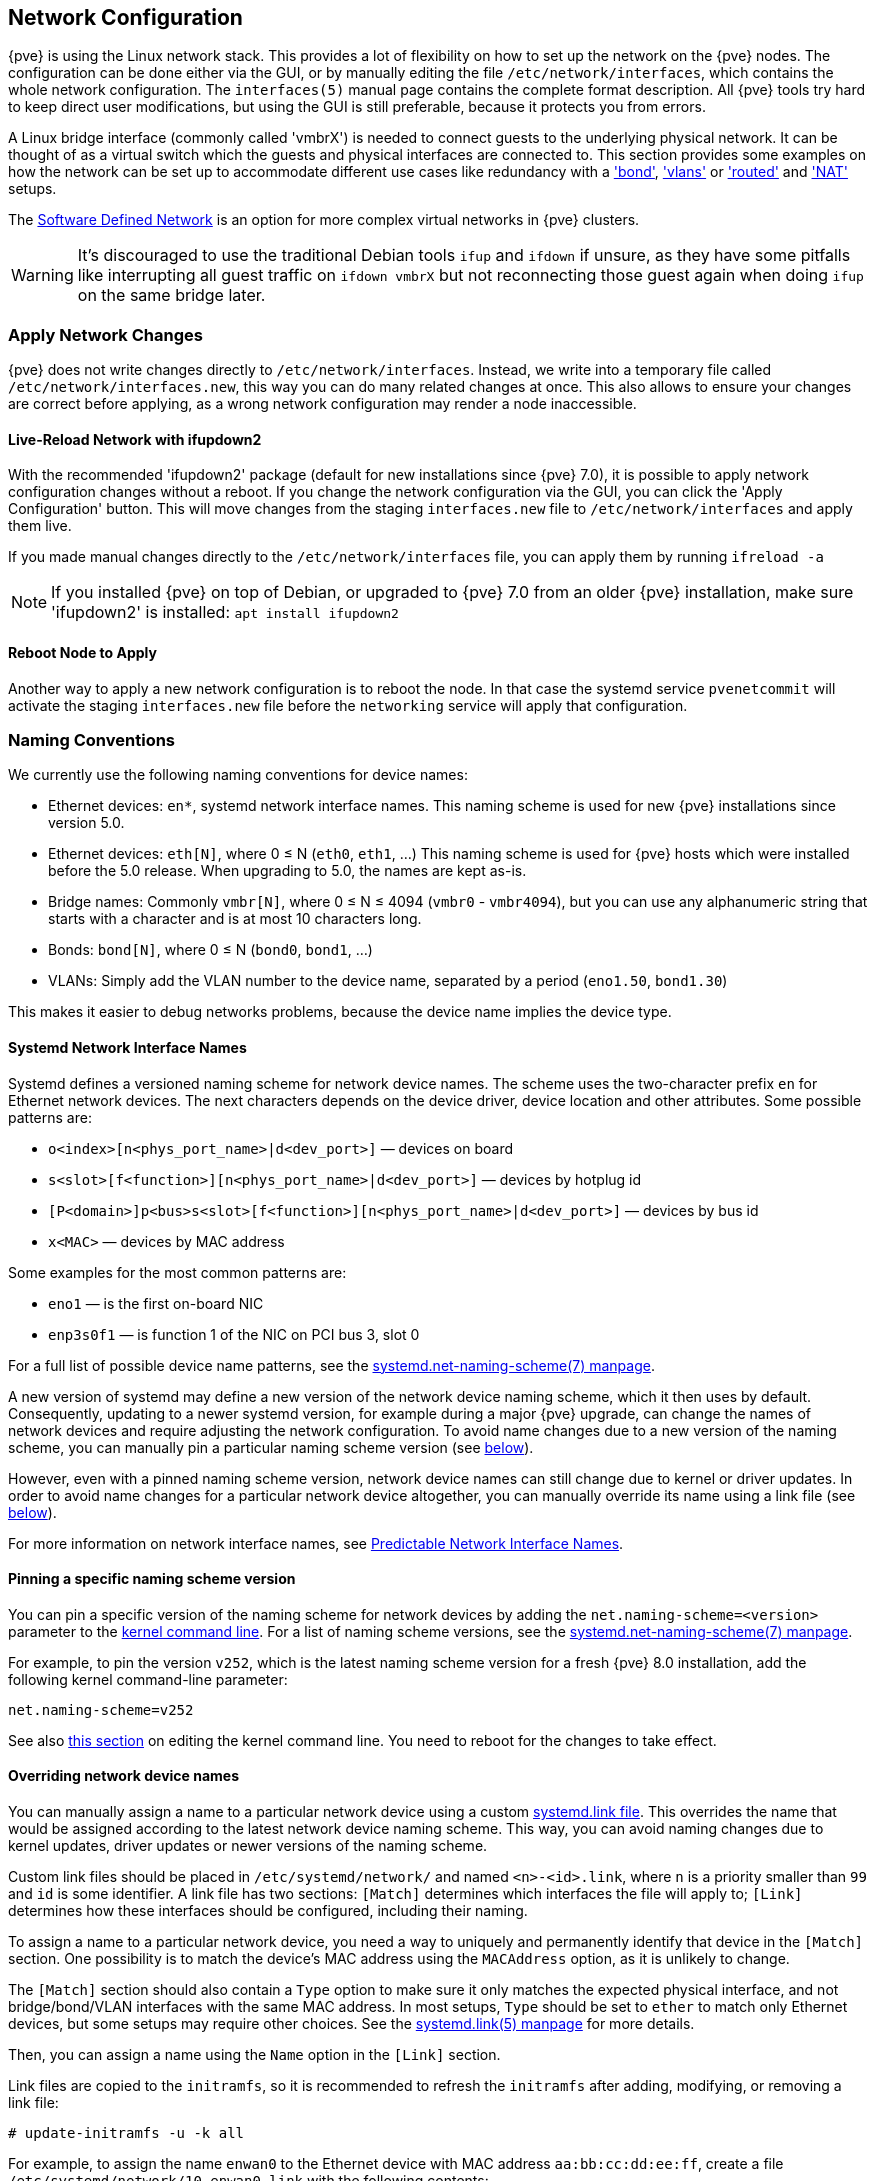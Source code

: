 [[sysadmin_network_configuration]]
Network Configuration
---------------------
ifdef::wiki[]
:pve-toplevel:
endif::wiki[]

{pve} is using the Linux network stack. This provides a lot of flexibility on
how to set up the network on the {pve} nodes. The configuration can be done
either via the GUI, or by manually editing the file `/etc/network/interfaces`,
which contains the whole network configuration. The  `interfaces(5)` manual
page contains the complete format description. All {pve} tools try hard to keep
direct user modifications, but using the GUI is still preferable, because it
protects you from errors.

A Linux bridge interface (commonly called 'vmbrX') is needed to connect guests
to the underlying physical network. It can be thought of as a virtual switch
which the guests and physical interfaces are connected to. This section provides
some examples on how the network can be set up to accommodate different use cases
like redundancy with a xref:sysadmin_network_bond['bond'],
xref:sysadmin_network_vlan['vlans'] or
xref:sysadmin_network_routed['routed'] and
xref:sysadmin_network_masquerading['NAT'] setups.

The xref:chapter_pvesdn[Software Defined Network] is an option for more complex
virtual networks in {pve} clusters.

WARNING: It's discouraged to use the traditional Debian tools `ifup` and `ifdown`
if unsure, as they have some pitfalls like interrupting all guest traffic on
`ifdown vmbrX` but not reconnecting those guest again when doing `ifup` on the
same bridge later.

Apply Network Changes
~~~~~~~~~~~~~~~~~~~~~

{pve} does not write changes directly to `/etc/network/interfaces`. Instead, we
write into a temporary file called `/etc/network/interfaces.new`, this way you
can do many related changes at once. This also allows to ensure your changes
are correct before applying, as a wrong network configuration may render a node
inaccessible.

Live-Reload Network with ifupdown2
^^^^^^^^^^^^^^^^^^^^^^^^^^^^^^^^^^

With the recommended 'ifupdown2' package (default for new installations since
{pve} 7.0), it is possible to apply network configuration changes without a
reboot. If you change the network configuration via the GUI, you can click the
'Apply Configuration' button. This will move changes from the staging
`interfaces.new` file to `/etc/network/interfaces` and apply them live.

If you made manual changes directly to the `/etc/network/interfaces` file, you
can apply them by running `ifreload -a`

NOTE: If you installed {pve} on top of Debian, or upgraded to {pve} 7.0 from an
older {pve} installation, make sure 'ifupdown2' is installed: `apt install
ifupdown2`

Reboot Node to Apply
^^^^^^^^^^^^^^^^^^^^

Another way to apply a new network configuration is to reboot the node.
In that case the systemd service `pvenetcommit` will activate the staging
`interfaces.new` file before the `networking` service will apply that
configuration.

Naming Conventions
~~~~~~~~~~~~~~~~~~

We currently use the following naming conventions for device names:

* Ethernet devices: `en*`, systemd network interface names. This naming scheme is
 used for new {pve} installations since version 5.0.

* Ethernet devices: `eth[N]`, where 0 ≤ N (`eth0`, `eth1`, ...) This naming
scheme is used for {pve} hosts which were installed before the 5.0
release. When upgrading to 5.0, the names are kept as-is.

* Bridge names: Commonly `vmbr[N]`, where 0 ≤ N ≤ 4094 (`vmbr0` - `vmbr4094`),
but you can use any alphanumeric string that starts with a character and is at
most 10 characters long.

* Bonds: `bond[N]`, where 0 ≤ N (`bond0`, `bond1`, ...)

* VLANs: Simply add the VLAN number to the device name,
  separated by a period (`eno1.50`, `bond1.30`)

This makes it easier to debug networks problems, because the device
name implies the device type.

[[systemd_network_interface_names]]
Systemd Network Interface Names
^^^^^^^^^^^^^^^^^^^^^^^^^^^^^^^

Systemd defines a versioned naming scheme for network device names. The
scheme uses the two-character prefix `en` for Ethernet network devices. The
next characters depends on the device driver, device location and other
attributes. Some possible patterns are:

* `o<index>[n<phys_port_name>|d<dev_port>]` — devices on board

* `s<slot>[f<function>][n<phys_port_name>|d<dev_port>]` — devices by hotplug id

* `[P<domain>]p<bus>s<slot>[f<function>][n<phys_port_name>|d<dev_port>]` —
devices by bus id

* `x<MAC>` — devices by MAC address

Some examples for the most common patterns are:

* `eno1` — is the first on-board NIC

* `enp3s0f1` — is function 1 of the NIC on PCI bus 3, slot 0

For a full list of possible device name patterns, see the
https://manpages.debian.org/stable/systemd/systemd.net-naming-scheme.7.en.html[
systemd.net-naming-scheme(7) manpage].

A new version of systemd may define a new version of the network device naming
scheme, which it then uses by default. Consequently, updating to a newer
systemd version, for example during a major {pve} upgrade, can change the names
of network devices and require adjusting the network configuration. To avoid
name changes due to a new version of the naming scheme, you can manually pin a
particular naming scheme version (see
xref:network_pin_naming_scheme_version[below]).

However, even with a pinned naming scheme version, network device names can
still change due to kernel or driver updates. In order to avoid name changes
for a particular network device altogether, you can manually override its name
using a link file (see xref:network_override_device_names[below]).

For more information on network interface names, see
https://systemd.io/PREDICTABLE_INTERFACE_NAMES/[Predictable Network Interface
Names].

[[network_pin_naming_scheme_version]]
Pinning a specific naming scheme version
^^^^^^^^^^^^^^^^^^^^^^^^^^^^^^^^^^^^^^^^

You can pin a specific version of the naming scheme for network devices by
adding the `net.naming-scheme=<version>` parameter to the
xref:sysboot_edit_kernel_cmdline[kernel command line]. For a list of naming
scheme versions, see the
https://manpages.debian.org/stable/systemd/systemd.net-naming-scheme.7.en.html[
systemd.net-naming-scheme(7) manpage].

For example, to pin the version `v252`, which is the latest naming scheme
version for a fresh {pve} 8.0 installation, add the following kernel
command-line parameter:

----
net.naming-scheme=v252
----

See also xref:sysboot_edit_kernel_cmdline[this section] on editing the kernel
command line. You need to reboot for the changes to take effect.

[[network_override_device_names]]
Overriding network device names
^^^^^^^^^^^^^^^^^^^^^^^^^^^^^^^

You can manually assign a name to a particular network device using a custom
https://manpages.debian.org/stable/udev/systemd.link.5.en.html[systemd.link
file]. This overrides the name that would be assigned according to the latest
network device naming scheme. This way, you can avoid naming changes due to
kernel updates, driver updates or newer versions of the naming scheme.

Custom link files should be placed in `/etc/systemd/network/` and named
`<n>-<id>.link`, where `n` is a priority smaller than `99` and `id` is some
identifier. A link file has two sections: `[Match]` determines which interfaces
the file will apply to; `[Link]` determines how these interfaces should be
configured, including their naming.

To assign a name to a particular network device, you need a way to uniquely and
permanently identify that device in the `[Match]` section. One possibility is
to match the device's MAC address using the `MACAddress` option, as it is
unlikely to change.

The `[Match]` section should also contain a `Type` option to make sure it only
matches the expected physical interface, and not bridge/bond/VLAN interfaces
with the same MAC address. In most setups, `Type` should be set to `ether` to
match only Ethernet devices, but some setups may require other choices. See the
https://manpages.debian.org/stable/udev/systemd.link.5.en.html[systemd.link(5)
manpage] for more details.

Then, you can assign a name using the `Name` option in the `[Link]` section.

Link files are copied to the `initramfs`, so it is recommended to refresh the
`initramfs` after adding, modifying, or removing a link file:

----
# update-initramfs -u -k all
----

For example, to assign the name `enwan0` to the Ethernet device with MAC
address `aa:bb:cc:dd:ee:ff`, create a file
`/etc/systemd/network/10-enwan0.link` with the following contents:

----
[Match]
MACAddress=aa:bb:cc:dd:ee:ff
Type=ether

[Link]
Name=enwan0
----

Do not forget to adjust `/etc/network/interfaces` to use the new name, and
refresh your `initramfs` as described above. You need to reboot the node for
the change to take effect.

NOTE: It is recommended to assign a name starting with `en` or `eth` so that
{pve} recognizes the interface as a physical network device which can then be
configured via the GUI. Also, you should ensure that the name will not clash
with other interface names in the future. One possibility is to assign a name
that does not match any name pattern that systemd uses for network interfaces
(xref:systemd_network_interface_names[see above]), such as `enwan0` in the
example above.

For more information on link files, see the
https://manpages.debian.org/stable/udev/systemd.link.5.en.html[systemd.link(5)
manpage].

Choosing a network configuration
~~~~~~~~~~~~~~~~~~~~~~~~~~~~~~~~

Depending on your current network organization and your resources you can
choose either a bridged, routed, or masquerading networking setup.

{pve} server in a private LAN, using an external gateway to reach the internet
^^^^^^^^^^^^^^^^^^^^^^^^^^^^^^^^^^^^^^^^^^^^^^^^^^^^^^^^^^^^^^^^^^^^^^^^^^^^^^

The *Bridged* model makes the most sense in this case, and this is also
the default mode on new {pve} installations.
Each of your Guest system will have a virtual interface attached to the
{pve} bridge. This is similar in effect to having the Guest network card
directly connected to a new switch on your LAN, the {pve} host playing the role
of the switch.

{pve} server at hosting provider, with public IP ranges for Guests
^^^^^^^^^^^^^^^^^^^^^^^^^^^^^^^^^^^^^^^^^^^^^^^^^^^^^^^^^^^^^^^^^^

For this setup, you can use either a *Bridged* or *Routed* model, depending on
what your provider allows.

{pve} server at hosting provider, with a single public IP address
^^^^^^^^^^^^^^^^^^^^^^^^^^^^^^^^^^^^^^^^^^^^^^^^^^^^^^^^^^^^^^^^^

In that case the only way to get outgoing network accesses for your guest
systems is to use *Masquerading*. For incoming network access to your guests,
you will need to configure *Port Forwarding*.

For further flexibility, you can configure
VLANs (IEEE 802.1q) and network bonding, also known as "link
aggregation". That way it is possible to build complex and flexible
virtual networks.

Default Configuration using a Bridge
~~~~~~~~~~~~~~~~~~~~~~~~~~~~~~~~~~~~

[thumbnail="default-network-setup-bridge.svg"]
Bridges are like physical network switches implemented in software.
All virtual guests can share a single bridge, or you can create multiple
bridges to separate network domains. Each host can have up to 4094 bridges.

The installation program creates a single bridge named `vmbr0`, which
is connected to the first Ethernet card. The corresponding
configuration in `/etc/network/interfaces` might look like this:

----
auto lo
iface lo inet loopback

iface eno1 inet manual

auto vmbr0
iface vmbr0 inet static
        address 192.168.10.2/24
        gateway 192.168.10.1
        bridge-ports eno1
        bridge-stp off
        bridge-fd 0
----

Virtual machines behave as if they were directly connected to the
physical network. The network, in turn, sees each virtual machine as
having its own MAC, even though there is only one network cable
connecting all of these VMs to the network.

[[sysadmin_network_routed]]
Routed Configuration
~~~~~~~~~~~~~~~~~~~~

Most hosting providers do not support the above setup. For security
reasons, they disable networking as soon as they detect multiple MAC
addresses on a single interface.

TIP: Some providers allow you to register additional MACs through their
management interface. This avoids the problem, but can be clumsy to
configure because you need to register a MAC for each of your VMs.

You can avoid the problem by ``routing'' all traffic via a single
interface. This makes sure that all network packets use the same MAC
address.

[thumbnail="default-network-setup-routed.svg"]
A common scenario is that you have a public IP (assume `198.51.100.5`
for this example), and an additional IP block for your VMs
(`203.0.113.16/28`). We recommend the following setup for such
situations:

----
auto lo
iface lo inet loopback

auto eno0
iface eno0 inet static
        address  198.51.100.5/29
        gateway  198.51.100.1
        post-up echo 1 > /proc/sys/net/ipv4/ip_forward
        post-up echo 1 > /proc/sys/net/ipv4/conf/eno0/proxy_arp


auto vmbr0
iface vmbr0 inet static
        address  203.0.113.17/28
        bridge-ports none
        bridge-stp off
        bridge-fd 0
----


[[sysadmin_network_masquerading]]
Masquerading (NAT) with `iptables`
~~~~~~~~~~~~~~~~~~~~~~~~~~~~~~~~~~

Masquerading allows guests having only a private IP address to access the
network by using the host IP address for outgoing traffic. Each outgoing
packet is rewritten by `iptables` to appear as originating from the host,
and responses are rewritten accordingly to be routed to the original sender.

----
auto lo
iface lo inet loopback

auto eno1
#real IP address
iface eno1 inet static
        address  198.51.100.5/24
        gateway  198.51.100.1

auto vmbr0
#private sub network
iface vmbr0 inet static
        address  10.10.10.1/24
        bridge-ports none
        bridge-stp off
        bridge-fd 0

        post-up   echo 1 > /proc/sys/net/ipv4/ip_forward
        post-up   iptables -t nat -A POSTROUTING -s '10.10.10.0/24' -o eno1 -j MASQUERADE
        post-down iptables -t nat -D POSTROUTING -s '10.10.10.0/24' -o eno1 -j MASQUERADE
----

NOTE: In some masquerade setups with firewall enabled, conntrack zones might be
needed for outgoing connections. Otherwise the firewall could block outgoing
connections since they will prefer the `POSTROUTING` of the VM bridge (and not
`MASQUERADE`).

Adding these lines in the `/etc/network/interfaces` can fix this problem:

----
post-up   iptables -t raw -I PREROUTING -i fwbr+ -j CT --zone 1
post-down iptables -t raw -D PREROUTING -i fwbr+ -j CT --zone 1
----

For more information about this, refer to the following links:

https://commons.wikimedia.org/wiki/File:Netfilter-packet-flow.svg[Netfilter Packet Flow]

https://lwn.net/Articles/370152/[Patch on netdev-list introducing conntrack zones]

https://web.archive.org/web/20220610151210/https://blog.lobraun.de/2019/05/19/prox/[Blog post with a good explanation by using TRACE in the raw table]


[[sysadmin_network_bond]]
Linux Bond
~~~~~~~~~~

Bonding (also called NIC teaming or Link Aggregation) is a technique
for binding multiple NIC's to a single network device.  It is possible
to achieve different goals, like make the network fault-tolerant,
increase the performance or both together.

High-speed hardware like Fibre Channel and the associated switching
hardware can be quite expensive. By doing link aggregation, two NICs
can appear as one logical interface, resulting in double speed. This
is a native Linux kernel feature that is supported by most
switches. If your nodes have multiple Ethernet ports, you can
distribute your points of failure by running network cables to
different switches and the bonded connection will failover to one
cable or the other in case of network trouble.

Aggregated links can improve live-migration delays and improve the
speed of replication of data between Proxmox VE Cluster nodes.

There are 7 modes for bonding:

* *Round-robin (balance-rr):* Transmit network packets in sequential
order from the first available network interface (NIC) slave through
the last. This mode provides load balancing and fault tolerance.

* *Active-backup (active-backup):* Only one NIC slave in the bond is
active. A different slave becomes active if, and only if, the active
slave fails. The single logical bonded interface's MAC address is
externally visible on only one NIC (port) to avoid distortion in the
network switch. This mode provides fault tolerance.

* *XOR (balance-xor):* Transmit network packets based on [(source MAC
address XOR'd with destination MAC address) modulo NIC slave
count]. This selects the same NIC slave for each destination MAC
address. This mode provides load balancing and fault tolerance.

* *Broadcast (broadcast):* Transmit network packets on all slave
network interfaces. This mode provides fault tolerance.

* *IEEE 802.3ad Dynamic link aggregation (802.3ad)(LACP):* Creates
aggregation groups that share the same speed and duplex
settings. Utilizes all slave network interfaces in the active
aggregator group according to the 802.3ad specification.

* *Adaptive transmit load balancing (balance-tlb):* Linux bonding
driver mode that does not require any special network-switch
support. The outgoing network packet traffic is distributed according
to the current load (computed relative to the speed) on each network
interface slave. Incoming traffic is received by one currently
designated slave network interface. If this receiving slave fails,
another slave takes over the MAC address of the failed receiving
slave.

* *Adaptive load balancing (balance-alb):* Includes balance-tlb plus receive
load balancing (rlb) for IPV4 traffic, and does not require any
special network switch support. The receive load balancing is achieved
by ARP negotiation. The bonding driver intercepts the ARP Replies sent
by the local system on their way out and overwrites the source
hardware address with the unique hardware address of one of the NIC
slaves in the single logical bonded interface such that different
network-peers use different MAC addresses for their network packet
traffic.

If your switch supports the LACP (IEEE 802.3ad) protocol, then we recommend
using the corresponding bonding mode (802.3ad). Otherwise you should generally
use the active-backup mode.

For the cluster network (Corosync) we recommend configuring it with multiple
networks. Corosync does not need a bond for network redundancy as it can switch
between networks by itself, if one becomes unusable.

The following bond configuration can be used as distributed/shared
storage network. The benefit would be that you get more speed and the
network will be fault-tolerant.

.Example: Use bond with fixed IP address
----
auto lo
iface lo inet loopback

iface eno1 inet manual

iface eno2 inet manual

iface eno3 inet manual

auto bond0
iface bond0 inet static
      bond-slaves eno1 eno2
      address  192.168.1.2/24
      bond-miimon 100
      bond-mode 802.3ad
      bond-xmit-hash-policy layer2+3

auto vmbr0
iface vmbr0 inet static
        address  10.10.10.2/24
        gateway  10.10.10.1
        bridge-ports eno3
        bridge-stp off
        bridge-fd 0

----


[thumbnail="default-network-setup-bond.svg"]
Another possibility is to use the bond directly as the bridge port.
This can be used to make the guest network fault-tolerant.

.Example: Use a bond as the bridge port
----
auto lo
iface lo inet loopback

iface eno1 inet manual

iface eno2 inet manual

auto bond0
iface bond0 inet manual
      bond-slaves eno1 eno2
      bond-miimon 100
      bond-mode 802.3ad
      bond-xmit-hash-policy layer2+3

auto vmbr0
iface vmbr0 inet static
        address  10.10.10.2/24
        gateway  10.10.10.1
        bridge-ports bond0
        bridge-stp off
        bridge-fd 0

----


[[sysadmin_network_vlan]]
VLAN 802.1Q
~~~~~~~~~~~

A virtual LAN (VLAN) is a broadcast domain that is partitioned and
isolated in the network at layer two.  So it is possible to have
multiple networks (4096) in a physical network, each independent of
the other ones.

Each VLAN network is identified by a number often called 'tag'.
Network packages are then 'tagged' to identify which virtual network
they belong to.


VLAN for Guest Networks
^^^^^^^^^^^^^^^^^^^^^^^

{pve} supports this setup out of the box. You can specify the VLAN tag
when you create a VM. The VLAN tag is part of the guest network
configuration. The networking layer supports different modes to
implement VLANs, depending on the bridge configuration:

* *VLAN awareness on the Linux bridge:*
In this case, each guest's virtual network card is assigned to a VLAN tag,
which is transparently supported by the Linux bridge.
Trunk mode is also possible, but that makes configuration
in the guest necessary.

* *"traditional" VLAN on the Linux bridge:*
In contrast to the VLAN awareness method, this method is not transparent
and creates a VLAN device with associated bridge for each VLAN.
That is, creating a guest on VLAN 5 for example, would create two
interfaces eno1.5 and vmbr0v5, which would remain until a reboot occurs.

* *Open vSwitch VLAN:*
This mode uses the OVS VLAN feature.

* *Guest configured VLAN:*
VLANs are assigned inside the guest. In this case, the setup is
completely done inside the guest and can not be influenced from the
outside. The benefit is that you can use more than one VLAN on a
single virtual NIC.


VLAN on the Host
^^^^^^^^^^^^^^^^

To allow host communication with an isolated network. It is possible
to apply VLAN tags to any network device (NIC, Bond, Bridge). In
general, you should configure the VLAN on the interface with the least
abstraction layers between itself and the physical NIC.

For example, in a default configuration where you want to place
the host management address on a separate VLAN.


.Example: Use VLAN 5 for the {pve} management IP with traditional Linux bridge
----
auto lo
iface lo inet loopback

iface eno1 inet manual

iface eno1.5 inet manual

auto vmbr0v5
iface vmbr0v5 inet static
        address  10.10.10.2/24
        gateway  10.10.10.1
        bridge-ports eno1.5
        bridge-stp off
        bridge-fd 0

auto vmbr0
iface vmbr0 inet manual
        bridge-ports eno1
        bridge-stp off
        bridge-fd 0

----

.Example: Use VLAN 5 for the {pve} management IP with VLAN aware Linux bridge
----
auto lo
iface lo inet loopback

iface eno1 inet manual


auto vmbr0.5
iface vmbr0.5 inet static
        address  10.10.10.2/24
        gateway  10.10.10.1

auto vmbr0
iface vmbr0 inet manual
        bridge-ports eno1
        bridge-stp off
        bridge-fd 0
        bridge-vlan-aware yes
        bridge-vids 2-4094
----

The next example is the same setup but a bond is used to
make this network fail-safe.

.Example: Use VLAN 5 with bond0 for the {pve} management IP with traditional Linux bridge
----
auto lo
iface lo inet loopback

iface eno1 inet manual

iface eno2 inet manual

auto bond0
iface bond0 inet manual
      bond-slaves eno1 eno2
      bond-miimon 100
      bond-mode 802.3ad
      bond-xmit-hash-policy layer2+3

iface bond0.5 inet manual

auto vmbr0v5
iface vmbr0v5 inet static
        address  10.10.10.2/24
        gateway  10.10.10.1
        bridge-ports bond0.5
        bridge-stp off
        bridge-fd 0

auto vmbr0
iface vmbr0 inet manual
        bridge-ports bond0
        bridge-stp off
        bridge-fd 0

----

Disabling IPv6 on the Node
~~~~~~~~~~~~~~~~~~~~~~~~~~

{pve} works correctly in all environments, irrespective of whether IPv6 is
deployed or not. We recommend leaving all settings at the provided defaults.

Should you still need to disable support for IPv6 on your node, do so by
creating an appropriate `sysctl.conf (5)` snippet file and setting the proper
https://www.kernel.org/doc/Documentation/networking/ip-sysctl.txt[sysctls],
for example adding `/etc/sysctl.d/disable-ipv6.conf` with content:

----
net.ipv6.conf.all.disable_ipv6 = 1
net.ipv6.conf.default.disable_ipv6 = 1
----

This method is preferred to disabling the loading of the IPv6 module on the
https://www.kernel.org/doc/Documentation/networking/ipv6.rst[kernel commandline].


Disabling MAC Learning on a Bridge
~~~~~~~~~~~~~~~~~~~~~~~~~~~~~~~~~~

By default, MAC learning is enabled on a bridge to ensure a smooth experience
with virtual guests and their networks.

But in some environments this can be undesired. Since {pve} 7.3 you can disable
MAC learning on the bridge by setting the `bridge-disable-mac-learning 1`
configuration on a bridge in `/etc/network/interfaces', for example:

----
# ...

auto vmbr0
iface vmbr0 inet static
        address  10.10.10.2/24
        gateway  10.10.10.1
        bridge-ports ens18
        bridge-stp off
        bridge-fd 0
        bridge-disable-mac-learning 1
----

Once enabled, {pve} will manually add the configured MAC address from VMs and
Containers to the bridges forwarding database to ensure that guest can still
use the network - but only when they are using their actual MAC address.

////
TODO: explain IPv6 support?
TODO: explain OVS
////
